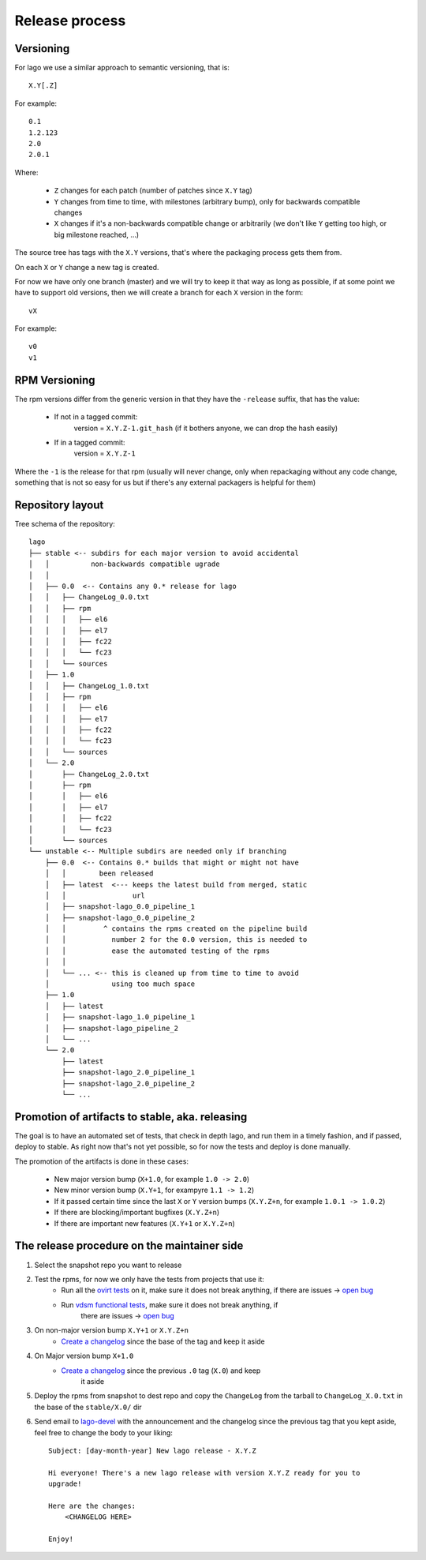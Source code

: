 Release process
==================

Versioning
---------------

For lago we use a similar approach to semantic versioning, that is::

    X.Y[.Z]

For example::

    0.1
    1.2.123
    2.0
    2.0.1

Where:

 * ``Z`` changes for each patch (number of patches since ``X.Y`` tag)
 * ``Y`` changes from time to time, with milestones (arbitrary bump), only for
   backwards compatible changes
 * ``X`` changes if it's a non-backwards compatible change or arbitrarily (we
   don't like ``Y`` getting too high, or big milestone reached, ...)

The source tree has tags with the ``X.Y`` versions, that's where the packaging
process gets them from.

On each ``X`` or ``Y`` change a new tag is created.

For now we have only one branch (master) and we will try to keep it that way as
long as possible, if at some point we have to support old versions, then we
will create a branch for each ``X`` version in the form::

    vX

For example::

    v0
    v1


RPM Versioning
----------------
The rpm versions differ from the generic version in that they have the
``-release`` suffix, that has the value:

  * If not in a tagged commit:
        version = ``X.Y.Z-1.git_hash`` (if it bothers anyone, we can drop the
        hash easily)

  * If in a tagged commit:
        version = ``X.Y.Z-1``

Where the ``-1`` is the release for that rpm (usually will never change, only
when repackaging without any code change, something that is not so easy for us
but if there's any external packagers is helpful for them)


Repository layout
-----------------------
Tree schema of the repository::

    lago
    ├── stable <-- subdirs for each major version to avoid accidental
    │   │          non-backwards compatible ugrade
    │   │
    │   ├── 0.0  <-- Contains any 0.* release for lago
    │   │   ├── ChangeLog_0.0.txt
    │   │   ├── rpm
    │   │   │   ├── el6
    │   │   │   ├── el7
    │   │   │   ├── fc22
    │   │   │   └── fc23
    │   │   └── sources
    │   ├── 1.0
    │   │   ├── ChangeLog_1.0.txt
    │   │   ├── rpm
    │   │   │   ├── el6
    │   │   │   ├── el7
    │   │   │   ├── fc22
    │   │   │   └── fc23
    │   │   └── sources
    │   └── 2.0
    │       ├── ChangeLog_2.0.txt
    │       ├── rpm
    │       │   ├── el6
    │       │   ├── el7
    │       │   ├── fc22
    │       │   └── fc23
    │       └── sources
    └── unstable <-- Multiple subdirs are needed only if branching
        ├── 0.0  <-- Contains 0.* builds that might or might not have
        │   │        been released
        │   ├── latest  <--- keeps the latest build from merged, static
        │   │                url
        │   ├── snapshot-lago_0.0_pipeline_1
        │   ├── snapshot-lago_0.0_pipeline_2
        │   │         ^ contains the rpms created on the pipeline build
        │   │           number 2 for the 0.0 version, this is needed to
        │   │           ease the automated testing of the rpms
        │   │
        │   └── ... <-- this is cleaned up from time to time to avoid
        │               using too much space
        ├── 1.0
        │   ├── latest
        │   ├── snapshot-lago_1.0_pipeline_1
        │   ├── snapshot-lago_pipeline_2
        │   └── ...
        └── 2.0
            ├── latest
            ├── snapshot-lago_2.0_pipeline_1
            ├── snapshot-lago_2.0_pipeline_2
            └── ...

Promotion of artifacts to stable, aka. releasing
-------------------------------------------------
The goal is to have an automated set of tests, that check in depth lago, and
run them in a timely fashion, and if passed, deploy to stable.
As right now that's not yet possible, so for now the tests and deploy is done
manually.

The promotion of the artifacts is done in these cases:

  * New major version bump (``X+1.0``, for example ``1.0 -> 2.0``)
  * New minor version bump (``X.Y+1``, for exampyre ``1.1 -> 1.2``)
  * If it passed certain time since the last ``X`` or ``Y`` version bumps
    (``X.Y.Z+n``, for example ``1.0.1 -> 1.0.2``)
  * If there are blocking/important bugfixes (``X.Y.Z+n``)
  * If there are important new features (``X.Y+1`` or ``X.Y.Z+n``)

The release procedure on the maintainer side
---------------------------------------------
#) Select the snapshot repo you want to release

#) Test the rpms, for now we only have the tests from projects that use it:
    * Run all the `ovirt tests`_ on it, make sure it does not break anything,
      if there are issues -> `open bug`_

    * Run `vdsm functional tests`_, make sure it does not break anything, if
       there are issues -> `open bug`_

#) On non-major version bump ``X.Y+1`` or ``X.Y.Z+n``
    * `Create a changelog`_ since the base of the tag and keep it aside

#) On Major version bump ``X+1.0``
    * `Create a changelog`_ since the previous ``.0`` tag (``X.0``) and keep
       it aside

#) Deploy the rpms from snapshot to dest repo and copy the ``ChangeLog`` from
   the tarball to ``ChangeLog_X.0.txt`` in the base of the ``stable/X.0/`` dir

#) Send email to `lago-devel`_ with the announcement and the changelog since
   the previous tag that you kept aside, feel free to change the body to your
   liking::

    Subject: [day-month-year] New lago release - X.Y.Z

    Hi everyone! There's a new lago release with version X.Y.Z ready for you to
    upgrade!

    Here are the changes:
        <CHANGELOG HERE>

    Enjoy!


.. _open bug: https://bugzilla.redhat.com/enter_bug.cgi?product=lago
.. _Create a changelog: https://gerrit.ovirt.org/49683
.. _lago-devel: mailto:lago-devel@ovirt.org
.. _ovirt tests: http://jenkins.ovirt.org/search/?q=system-tests
.. _vdsm functional tests: http://jenkins.ovirt.org/view/Master%20branch%20per%20project/view/vdsm/
